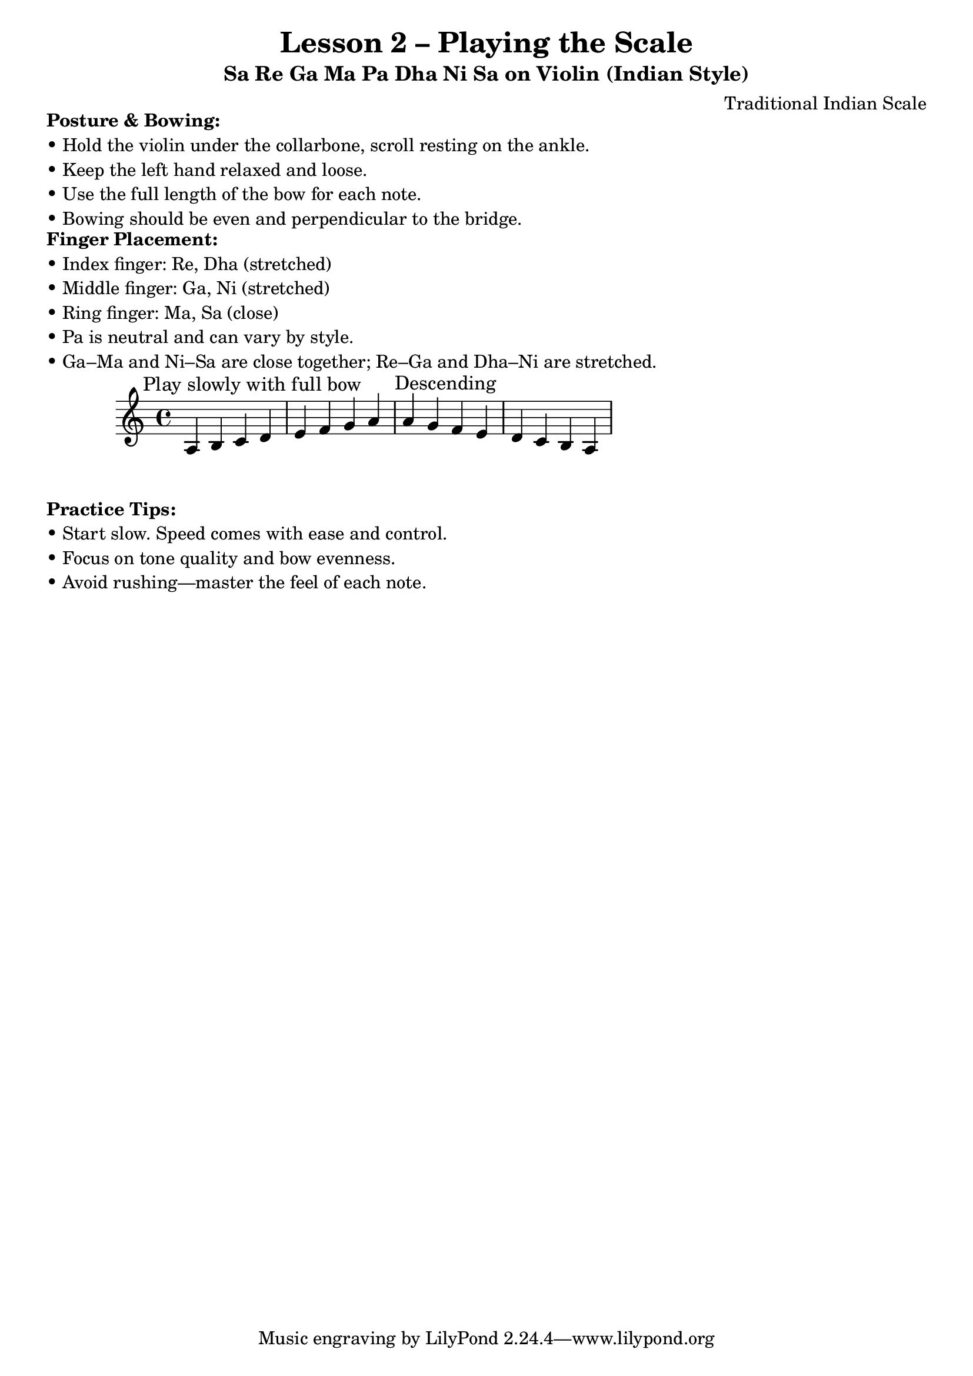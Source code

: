 \version "2.24.4"

\header {
  title = "Lesson 2 – Playing the Scale"
  subtitle = "Sa Re Ga Ma Pa Dha Ni Sa on Violin (Indian Style)"
  composer = "Traditional Indian Scale"
}

% Custom markup for posture and technique
\markup {
  \column {
    \line { \bold "Posture & Bowing:" }
    \line { "• Hold the violin under the collarbone, scroll resting on the ankle." }
    \line { "• Keep the left hand relaxed and loose." }
    \line { "• Use the full length of the bow for each note." }
    \line { "• Bowing should be even and perpendicular to the bridge." }
  }
}

\markup {
  \column {
    \line { \bold "Finger Placement:" }
    \line { "• Index finger: Re, Dha (stretched)" }
    \line { "• Middle finger: Ga, Ni (stretched)" }
    \line { "• Ring finger: Ma, Sa (close)" }
    \line { "• Pa is neutral and can vary by style." }
    \line { "• Ga–Ma and Ni–Sa are close together; Re–Ga and Dha–Ni are stretched." }
  }
}

\score {
  <<
    \new Staff {
      \clef "treble"
      \relative c' {
        \textMark "Play slowly with full bow"
        % Sa Re Ga Ma Pa Dha Ni Sa
        a4 b c d e f g a
        \textMark "Descending"
        a4 g f e d c b a
      }
    }
  >>
}

\markup {
  \column {
    \line { \bold "Practice Tips:" }
    \line { "• Start slow. Speed comes with ease and control." }
    \line { "• Focus on tone quality and bow evenness." }
    \line { "• Avoid rushing—master the feel of each note." }
  }
}

